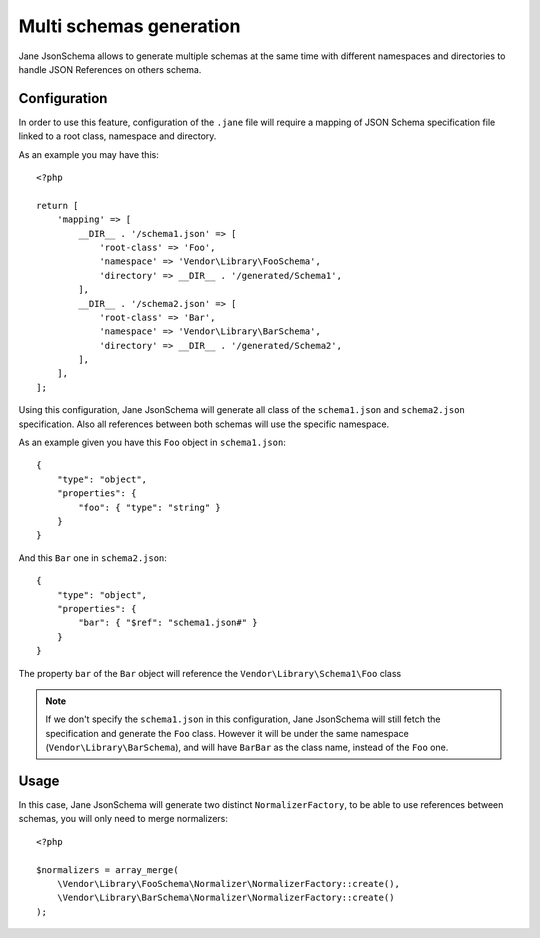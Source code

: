 Multi schemas generation
========================

Jane JsonSchema allows to generate multiple schemas at the same time with different namespaces and directories to handle
JSON References on others schema.

Configuration
-------------

In order to use this feature, configuration of the ``.jane`` file will require a mapping of JSON Schema specification file
linked to a root class, namespace and directory.

As an example you may have this::

    <?php

    return [
        'mapping' => [
            __DIR__ . '/schema1.json' => [
                'root-class' => 'Foo',
                'namespace' => 'Vendor\Library\FooSchema',
                'directory' => __DIR__ . '/generated/Schema1',
            ],
            __DIR__ . '/schema2.json' => [
                'root-class' => 'Bar',
                'namespace' => 'Vendor\Library\BarSchema',
                'directory' => __DIR__ . '/generated/Schema2',
            ],
        ],
    ];

Using this configuration, Jane JsonSchema will generate all class of the ``schema1.json`` and ``schema2.json`` specification.
Also all references between both schemas will use the specific namespace.

As an example given you have this ``Foo`` object in ``schema1.json``::

    {
        "type": "object",
        "properties": {
            "foo": { "type": "string" }
        }
    }

And this ``Bar`` one in ``schema2.json``::

    {
        "type": "object",
        "properties": {
            "bar": { "$ref": "schema1.json#" }
        }
    }

The property ``bar`` of the  ``Bar`` object will reference the ``Vendor\Library\Schema1\Foo`` class


.. note::
    If we don't specify the ``schema1.json`` in this configuration, Jane JsonSchema will still fetch the specification
    and generate the ``Foo`` class. However it will be under the same namespace (``Vendor\Library\BarSchema``),
    and will have ``BarBar`` as the class name, instead of the ``Foo`` one.

Usage
-----

In this case, Jane JsonSchema will generate two distinct ``NormalizerFactory``, to be able to use references between
schemas, you will only need to merge normalizers::

    <?php

    $normalizers = array_merge(
        \Vendor\Library\FooSchema\Normalizer\NormalizerFactory::create(),
        \Vendor\Library\BarSchema\Normalizer\NormalizerFactory::create()
    );
